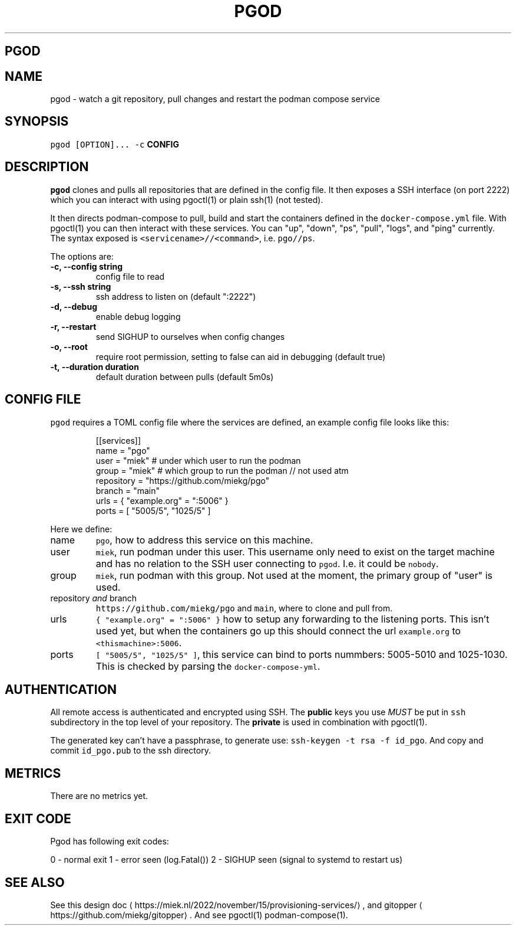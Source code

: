 .\" Generated by Mmark Markdown Processer - mmark.miek.nl
.TH "PGOD" 8 "May 2023" "System Administration" "Podman Compose"

.SH "PGOD"
.SH "NAME"
.PP
pgod - watch a git repository, pull changes and restart the podman compose service

.SH "SYNOPSIS"
.PP
\fB\fCpgod [OPTION]...\fR \fB\fC-c\fR \fBCONFIG\fP

.SH "DESCRIPTION"
.PP
\fB\fCpgod\fR clones and pulls all repositories that are defined in the config file. It then exposes a SSH
interface (on port 2222) which you can interact with using pgoctl(1) or plain ssh(1) (not tested).

.PP
It then directs podman-compose to pull, build and start the containers defined in the
\fB\fCdocker-compose.yml\fR file. With pgoctl(1) you can then interact with these services. You can "up",
"down", "ps", "pull", "logs", and "ping" currently. The syntax exposed is
\fB\fC<servicename>//<command>\fR, i.e. \fB\fCpgo//ps\fR.

.PP
The options are:

.TP
\fB-c, --config string\fP
config file to read
.TP
\fB-s, --ssh string\fP
ssh address to listen on (default ":2222")
.TP
\fB-d, --debug\fP
enable debug logging
.TP
\fB-r, --restart\fP
send SIGHUP to ourselves when config changes
.TP
\fB-o, --root\fP
require root permission, setting to false can aid in debugging (default true)
.TP
\fB-t, --duration duration\fP
default duration between pulls (default 5m0s)


.SH "CONFIG FILE"
.PP
\fB\fCpgod\fR requires a TOML config file where the services are defined, an example config file looks like
this:

.PP
.RS

.nf
[[services]]
name = "pgo"
user = "miek"  # under which user to run the podman
group = "miek" # which group to run the podman // not used atm
repository = "https://github.com/miekg/pgo"
branch = "main"
urls = { "example.org" = ":5006" }
ports = [ "5005/5", "1025/5" ]

.fi
.RE

.PP
Here we define:

.TP
name
\fB\fCpgo\fR, how to address this service on this machine.
.TP
user
\fB\fCmiek\fR, run podman under this user. This username only need to exist on the target machine and has
no relation to the SSH user connecting to \fB\fCpgod\fR. I.e. it could be \fB\fCnobody\fR.
.TP
group
\fB\fCmiek\fR, run podman with this group. Not used at the moment, the primary group of "user" is used.
.TP
repository \fIand\fP branch
\fB\fChttps://github.com/miekg/pgo\fR and \fB\fCmain\fR, where to clone and pull from.
.TP
urls
\fB\fC{ "example.org" = ":5006" }\fR how to setup any forwarding to the listening ports. This isn't used yet,
but when the containers go up this should connect the url \fB\fCexample.org\fR to \fB\fC<thismachine>:5006\fR.
.TP
ports
\fB\fC[ "5005/5", "1025/5" ]\fR, this service can bind to ports nummbers: 5005-5010 and 1025-1030. This
is checked by parsing the \fB\fCdocker-compose-yml\fR.


.SH "AUTHENTICATION"
.PP
All remote access is authenticated and encrypted using SSH. The \fBpublic\fP keys you use \fIMUST\fP be
put in \fB\fCssh\fR subdirectory in the top level of your repository. The \fBprivate\fP is used in
combination with pgoctl(1).

.PP
The generated key can't have a passphrase, to generate use: \fB\fCssh-keygen -t rsa -f id_pgo\fR. And copy
and commit \fB\fCid_pgo.pub\fR to the ssh directory.

.SH "METRICS"
.PP
There are no metrics yet.

.SH "EXIT CODE"
.PP
Pgod has following exit codes:

.PP
0 - normal exit
1 - error seen (log.Fatal())
2 - SIGHUP seen (signal to systemd to restart us)

.SH "SEE ALSO"
.PP
See this design doc
\[la]https://miek.nl/2022/november/15/provisioning-services/\[ra], and
gitopper
\[la]https://github.com/miekg/gitopper\[ra]. And see pgoctl(1) podman-compose(1).


